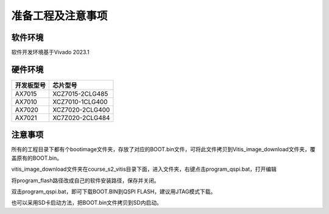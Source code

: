 准备工程及注意事项
====================

软件环境
--------

软件开发环境基于Vivado 2023.1

.. image:: images/000_media/image1.png
      
硬件环境
--------

+---------------------------------+------------------------------------+
| 开发板型号                      | 芯片型号                           |
+=================================+====================================+
| AX7015                          | XCZ7015-2CLG485                    |
+---------------------------------+------------------------------------+
| AX7010                          | XCZ7010-1CLG400                    |
+---------------------------------+------------------------------------+
| AX7020                          | XCZ7020-2CLG400                    |
+---------------------------------+------------------------------------+
| AX7021                          | XC7Z020-2CLG484                    |
+---------------------------------+------------------------------------+

注意事项
--------

所有的工程目录下都有个bootimage文件夹，存放了对应的BOOT.bin文件，可将此文件拷贝到Vitis_image_download文件夹，覆盖原有的BOOT.bin。

.. image:: images/000_media/image2.png
      
vitis_image_download文件夹在course_s2_vitis目录下面，进入文件夹，右键点击program_qspi.bat，打开编辑

.. image:: images/000_media/image3.png
      
.. image:: images/000_media/image4.png
      
将program_flash路径改成自己的软件安装路径，保存并关闭。

.. image:: images/000_media/image5.png
      
双击program_qspi.bat，即可下载BOOT.BIN到QSPI FLASH，建议用JTAG模式下载。

.. image:: images/000_media/image6.png
      
也可以采用SD卡启动方法，把BOOT.bin文件拷贝到SD内启动。
